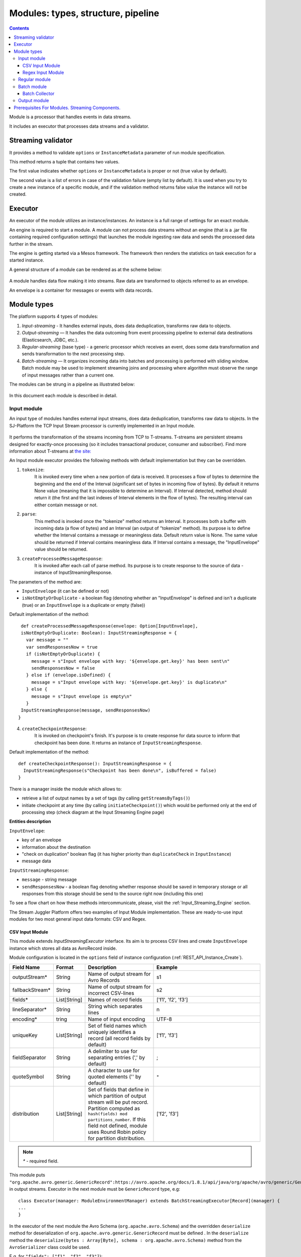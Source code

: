 .. _Modules:

Modules: types, structure, pipeline
===================================


.. contents:: Contents
   
Module is a processor that handles events in data streams.

It includes an executor that processes data streams and a validator.

.. _validator:

Streaming validator
-------------------------

It provides a method to validate ``options`` or ``InstanceMetadata`` parameter of run module specification.

This method returns a tuple that contains two values. 

The first value indicates whether ``options`` or ``InstanceMetadata`` is proper or not (true value by default). 

The second value is a list of errors in case of the validation failure (empty list by default). It is used when you try to create a new instance of a specific module, and if the validation method returns false value the instance will not be created.

Executor
---------------------

An executor of the module utilizes an instance/instances. An instance is a full range of settings for an exact module.

An engine is required to start a module. A module can not process data streams without an engine (that is a .jar file containing required configuration settings) that launches the module ingesting raw data and sends the processed data further in the stream.

The engine is getting started via a Mesos framework. The framework then renders the statistics on task execution for a started instance.

A general structure of a module can be rendered as at the scheme below:

.. figure:: _static/ModuleGeneralStructure1.png

A module handles data flow making it into streams. Raw data are transformed to objects referred to as an envelope. 

An envelope is a container for messages or events with data records.

Module types
--------------

The platform supports 4 types of modules:

1. *Input-streaming* - It handles external inputs, does data deduplication, transforms raw data to objects. 

2. *Output-streaming* — It handles the data outcoming from event processing pipeline to external data destinations (Elasticsearch, JDBC, etc.).

3. *Regular-streaming* (base type) - a generic processor which receives an event, does some data transformation and sends transformation to the next processing step. 

4. *Batch-streaming* — It organizes incoming data into batches and processing is performed with sliding window. Batch module may be used to implement streaming joins and processing where algorithm must observe the range of input messages rather than a current one. 

The modules can be strung in a pipeline as illustrated below:

.. figure:: _static/ModulePipeline.png

In this document each module is described in detail.

.. _input-module:

Input module
~~~~~~~~~~~~~~~~~~~
An input type of modules handles external input streams, does data deduplication, transforms raw data to objects. In the SJ-Platform the TCP Input Stream processor is currently implemented in an Input module.

.. figure:: _static/InputModuleStructure.png

It performs the transformation of the streams incoming from TCP to T-streams. T-streams are persistent streams designed for exactly-once processing (so it includes transactional producer, consumer and subscriber). Find more information about T-streams at `the site: <http://t-streams.com>`_ 

An Input module executor provides the following methods with default implementation but they can be overridden.

1) ``tokenize``: 
      It is invoked every time when a new portion of data is received. It processes a flow of bytes to determine the beginning and the end of the Interval (significant set of bytes in incoming flow of bytes). By default it returns None value (meaning that it is impossible to determine an Interval). If Interval detected, method should return it (the first and the last indexes of Interval elements in the flow of bytes). The resulting interval can either contain message or not.

2) ``parse``: 
     This method is invoked once the "tokenize" method returns an Interval. It processes both a buffer with incoming data (a flow of bytes) and an Interval (an output of "tokenize" method). Its purpose is to define whether the Interval contains a message or meaningless data. Default return value is None. The same value should be returned if Interval contains meaningless data. If Interval contains a message, the "InputEnvelope" value should be returned.

3) ``createProcessedMessageResponse``:
      It is invoked after each call of parse method. Its purpose is to create response to the source of data - instance of InputStreamingResponse.

The parameters of the method are:

- ``InputEnvelope`` (it can be defined or not)

- ``isNotEmptyOrDuplicate`` - a boolean flag (denoting whether an "InputEnvelope" is defined and isn't a duplicate (true) or an ``InputEnvelope`` is a duplicate or empty (false))

Default implementation of the method::

  def createProcessedMessageResponse(envelope: Option[InputEnvelope],
  isNotEmptyOrDuplicate: Boolean): InputStreamingResponse = {
    var message = ""
    var sendResponsesNow = true
    if (isNotEmptyOrDuplicate) {
      message = s"Input envelope with key: '${envelope.get.key}' has been sent\n"
      sendResponsesNow = false
    } else if (envelope.isDefined) {
      message = s"Input envelope with key: '${envelope.get.key}' is duplicate\n"
    } else {
      message = s"Input envelope is empty\n"
    }
  InputStreamingResponse(message, sendResponsesNow)
 }


4) ``createCheckpointResponse``: 
      It is invoked on checkpoint's finish. It's purpose is to create response for data source to inform that checkpoint has been done. It returns an instance of ``InputStreamingResponse``.

Default implementation of the method::

 def createCheckpointResponse(): InputStreamingResponse = {
   InputStreamingResponse(s"Checkpoint has been done\n", isBuffered = false)
 }


There is a manager inside the module which allows to:

- retrieve a list of output names by a set of tags (by calling ``getStreamsByTags()``) 

- initiate checkpoint at any time (by calling ``initiateCheckpoint()``) which would be performed only at the end of processing step (check diagram at the Input Streaming Engine page)

**Entities description**

``InputEnvelope``: 

- key of an envelope 
- information about the destination 
- "check on duplication" boolean flag (it has higher priority than ``duplicateCheck`` in ``InputInstance``)
- message data 

``InputStreamingResponse``: 

- ``message`` - string message
 
- ``sendResponsesNow`` - a boolean flag denoting whether response should be saved in temporary storage or all responses from this storage should be send to the source right now (including this one)
 
To see a flow chart on how these methods intercommunicate, please, visit the :ref:`Input_Streaming_Engine` section.

The Stream Juggler Platform offers two examples of Input Module implementation. These are ready-to-use input modules for two most general input data formats: CSV and Regex.

CSV Input Module
"""""""""""""""""""""""

This module extends *InputStreamingExecutor* interface. Its aim is to process CSV lines and create ``InputEnvelope`` instance which stores all data as AvroRecord inside.

Module configuration is located in the ``options`` field of instance configuration (:ref:`REST_API_Instance_Create`).

.. csv-table:: 
 :header: "Field Name", "Format", "Description", "Example"
 :widths: 15, 10, 25, 40

 "outputStream*", "String", "Name of output stream for Avro Records", "s1" 
 "fallbackStream*", "String", "Name of output stream for incorrect CSV-lines", "s2" 
 "fields*", "List[String]", "Names of record fields", "['f1', 'f2', 'f3']" 
 "lineSeparator*", "String", "String which separates lines", "\n" 
 "encoding*", "tring", "Name of input encoding", "UTF-8" 
 "uniqueKey", "List[String]", "Set of field names which uniquely identifies a record (all record fields by default)", "['f1', 'f3']" 
 "fieldSeparator", "String", "A delimiter to use for separating entries (',' by default)", ";" 
 "quoteSymbol", "String", "A character to use for quoted elements ('\' by default)", ``*``
 "distribution", "List[String]",  "Set of fields that define in which partition of output stream will be put record. Partition computed as ``hash(fields) mod partitions_number``. If this field not defined, module uses Round Robin policy for partition distribution.", "['f2', 'f3']"

.. note:: `*` - required field.

This module puts ``"org.apache.avro.generic.GenericRecord":https://avro.apache.org/docs/1.8.1/api/java/org/apache/avro/generic/GenericRecord.html`` in output streams. Executor in the next module must be ``GenericRecord`` type, e.g::

 class Executor(manager: ModuleEnvironmentManager) extends BatchStreamingExecutor[Record](manager) {
 ...
 }

In the executor of the next module the Avro Schema (``org.apache.avro.Schema``) and the overridden ``deserialize`` method for deserialization of ``org.apache.avro.generic.GenericRecord`` must be defined . In the ``deserialize`` method the ``deserialize(bytes : Array[Byte], schema : org.apache.avro.Schema)`` method from the ``AvroSerializer`` class could be used.

E.g. for ``"fields": ["f1", "f2", "f3"]``)::

 val schema = SchemaBuilder.record("csv").fields()
  .name("f1").`type`().stringType().noDefault()
  .name("f2").`type`().stringType().noDefault()
  .name("f3").`type`().stringType().noDefault()
  .endRecord()
 val serializer = new AvroSerializer

 override def deserialize(bytes: Array[Byte]): GenericRecord = serializer.deserialize(bytes, schema)


Regex Input Module
""""""""""""""""""""""""

This module is provided via Sonatype repository and it extends *InputStreamingExecutor* interface. Its aim is to process input stream of strings using RegExp rules and create `InputEnvelope` instance which stores all data as ``AvroRecord`` inside. Thus, it takes the free-form data, filter and convert them into Avro Records.

**Policy**

Regex input module uses the following policies:

1. first-match-win
       To each data the regular expressions from list of rules are applied until the first match is found; then this data is converted into Avro Record and put into the output stream. Matching process for this data is stopped. 

If none of the rules is matched, data is converted to unified fallback avro record and put into the fallback stream.

2. check-every
      To each data the regular expressions from the list of rules are applied. When matched, the data is converted to Avro Record and put into the output stream. Matching process will continue using the next rule.
 
If none of the rules is matched, data is converted to unified fallback avro record and put into the fallback stream.

**Configuration**

Module configuration is located in the "options" field of instance configuration (:ref:`REST_API_Instance_Create`).
The configuration contains a three-tier structure that consists of the following levels: options (0-level), rules (1-level), fields (2-level).

**Options**

.. csv-table:: 
 :header: "Field Name", "Format", "Description", "Example"
 :widths: 15, 10, 25, 40
 
 "lineSeparator *", "String", "String that separates lines", "\n"
 "policy*", "String", "Defines the behavior of the module", "first-match-win"
 "encoding*", "String", "Name of input encoding", "UTF-8"
 "fallbackStream*", "String", "Name of an output stream for lines that are not matched to any regex (from the 'rules' field)", "fallback-output"
 "rules*", "List[Rule]", "List of rules that defines: regex, an output stream and avro record structure", "`-`"

**Rules**

.. csv-table:: 
 :header: "Field Name", "Format", "Description", "Example"
 :widths: 15, 10, 25, 40
 
 "regex*", "String", "Regular expression used to filter and transform input data", "(?<day>[0-3]\d)-(?<month>[0-1]\d)-(?<year>\d{4})"
 "outputStream*", "String", "Name of output stream for successful converted data", "output-stream"
 "uniqueKey", "List[String]", "Set of field names which uniquely identifies a record (all record fields by default)","['day','month']"
 "distribution", "List[String]", "Set of fields that define in which partition of an output stream a record will be put. Partition computed as hash(fields) mod partitions_number. If this field is not defined, the module uses the Round Robin policy for partition distribution.", "['month','year']"
 "fields*", "List[Field]", "List of fields used for creation the avro record scheme", "`-`"

**Fields**

.. csv-table:: 
 :header: "Field Name", "Format", "Description", "Example"
 :widths: 15, 10, 25, 40
 
 "name*", "String", "Name of the record field", "day"
 "defaultValue*", "String", "Value that used in case of missing field in data", "01"
 "type*", "String", "Type of the record field [boolean, int, long, float, double, string]", "string"

.. note:: `*` - required fields

Configuration example::

 {
	"lineSeparator": "\n",
	"policy": "first-match-win",
	"encoding": "UTF-8",
	"fallbackStream": "fallback-stream",
	"rules": [{
		"regex": "(?<day>[0-3]\\d)-(?<month>[0-1]\\d)-(?<year>\\d{4})",
		"outputStream": "date-output-stream",
		"uniqueKey": ["day", "month"],
		"distribution": ["month", "year"],
		"fields": [{
			"name": "day",
			"default-value": "01",
			"type": "int"
		}, {
			"name": "month",
			"default-value": "01",
			"type": "int"
		}, {
			"name": "year",
			"default-value": "1970",
			"type": "int"
		}]
	}, {
		"regex": "(?<word>\\w+) (?<digit>\\d+)",
		"fields": [{
			"name": "word",
			"default-value": "abc",
			"type": "string"
		}, {
			"name": "digit",
			"default-value": "123",
			"type": "int"
		}],
		"outputStream": "namedigit-output-stream",
		"uniqueKey": ["word"],
		"distribution": ["word", "digit"]
	}]
 }


.. _regular-module:

Regular module
~~~~~~~~~~~~~~~~~~~~~~~
A simplified definition of a Regular module is a handler that performs data transformation and put the processed data into a T-stream.

.. figure:: _static/RegularModule2.png

In the Regular module the executor provides the following methods that does not perform any work by default so you should define their implementation by yourself.

1) ``onInit``: 
        It is invoked only once, when a module is launched. This method can be used to initialize some auxiliary variables, or check the state variables on existence and create them if necessary . Thus, you should do preparation of the executor before usage.

Example of the checking a state variable::

 if (!state.isExist(<variable_name>)) state.set(<variable_name>, <variable_value>)

``<variable_name>`` must have the String type

``<variable_value>`` can be any type (a user must be careful when casting a state variable value to a particular data type)

2) ``onMessage``: 
    It is invoked for every received message from one of the inputs that are defined within the instance. There are two possible data types of input sources - that's why there are two methods with appropriate signatures::
    
``def onMessage(envelope: TStreamEnvelope[T]): Unit``

``def onMessage(envelope: KafkaEnvelope[T]): Unit``
 
Each envelope has a type parameter that defines the type of data in the envelope.

.. note:: The data type of the envelope can be only KafkaEnvelope data type or TStreamEnvelope data type. A user may specify one of them or both, depending on which type(s) is(are) used. 

3) ``onBeforeCheckpoint``: 
    It is invoked before every checkpoint.
.. 4) "onAfterCheckpoint": 
    It is invoked after every checkpoint.
4) ``onTimer``: 
    It is invoked every time when a set timer goes out. Inside the method there is an access to a parameter that defines a delay between a real response time and an invocation of this handler.
5) ``onIdle``: 
    It is invoked every time when idle timeout goes out but a new message hadn't appeared. It is a moment when there is nothing to process.
6) ``onBeforeStateSave``: 
    It is invoked prior to every saving of the state. Inside the method there is a flag denoting the full state (true) or partial changes of state (false) will be saved.
.. 8) "onAfterStateSave": 
    It is invoked after every saving of the state. Inside the method there is a flag denoting the full state (true) or partial changes of state (false) have(s) been saved

The module may have a state. A state is a sort of a key-value storage and can be used to keep some global module variables related to processing. These variables are persisted and are recovered after a fail. In case of a fail (when something is going wrong in one of the methods described above) a whole module will be restarted. And the work will start on `onInit` method invocation.

Inside of the module there is a manager allowing to get an access to: 

- an output that is defined within the instance (by calling "getPartitionedOutput()" or "getRoundRobinOutput()"),
- timer (by calling "setTimer()")
- state (by calling "getState()") if it is a stateful module
- list of output names (by calling "getStreamsByTags()"). Every output contains its own set of tags which are used to retrieve it. 
-  initiation of checkpoint (by calling "initiateCheckpoint()").

To see a flow chart on how these methods intercommunicate see the :ref:`Regular_Streaming_Engine` section.

.. _batch-module:

Batch module
~~~~~~~~~~~~~~~~~
A batch is a minimum data set for a handler to collect the events in the stream. The size of a batch is defined by a user. It can be a period of time or a quantity of events or a specific type of event after receiving which the batch is considered closed.  Then, the queue of batches is sent further in the flow for the next stage of processing. 

.. _Batch-Collector:

Batch Collector
""""""""""""""""""
In the module it is a Batch Collector that is responsible for the logic of collecting batches. It provides the following methods, implementation of which you should specify. 

1) ``getBatchesToCollect``:
       It should return a list of stream names that are ready to collect.

2) ``afterEnvelopeReceive``:
       It is invoked when a new envelope is received.

3) ``prepareForNextCollecting``:
     It is invoked when a batch is collected. If several batches are collected at the same time then the method is invoked for each batch.

Let us consider an example:

This is a batch collector defining that a batch consists of a certain number of envelopes::

  class NumericalBatchCollector(instance: BatchInstanceDomain,
                              performanceMetrics: BatchStreamingPerformanceMetrics,
                              streamRepository: Repository[StreamDomain])
  extends BatchCollector(instance, performanceMetrics, streamRepository) {

  private val logger = LoggerFactory.getLogger(this.getClass)
  private val countOfEnvelopesPerStream = mutable.Map(instance.getInputsWithoutStreamMode.map(x => (x, 0)): _*)           (1)
  private val everyNthCount = 2                                                                                           (2)

  def getBatchesToCollect(): Seq[String] = {
    countOfEnvelopesPerStream.filter(x => x._2 == everyNthCount).keys.toSeq                                               (3)
  }

  def afterEnvelopeReceive(envelope: Envelope): Unit = {
    increaseCounter(envelope)                                                                                             (4)
  }

  private def increaseCounter(envelope: Envelope) = {
    countOfEnvelopesPerStream(envelope.stream) += 1
    logger.debug(s"Increase count of envelopes of stream: ${envelope.stream} to: ${countOfEnvelopesPerStream(envelope.stream)}.")
  }

  def prepareForNextCollecting(streamName: String): Unit = {
    resetCounter(streamName)                                                                                              (5)
  }

  private def resetCounter(streamName: String) = {
    logger.debug(s"Reset a counter of envelopes to 0.")
    countOfEnvelopesPerStream(streamName) = 0
  }
 }

Let's take a look at the main points:

.(1) - create a storage of incoming envelopes for each input stream 

.(2) - set a size of batch (in envelopes)

.(3) - check that batches contain the necessary number of envelopes

.(4) - when a new envelope is received then increase the number of envelopes for specific batch

.(5) - when a batch has been collected then reset the number of envelopes for this batch 

The module allows to transform the data aggregated from input streams applying the idea of a sliding window. 

A window is a period of time that is multiple of a batch and during which the batches of input events are collected into a queue for further transformation.

The diagram below is a simple illustration of how a sliding widow operation looks like.

.. figure:: _static/BatchModule.png

As shown in the figure, every time the window slides over an input stream, the batches of events that fall within the window are combined and operated upon to produce the transformed data of the windowed stream. It is important that any window operation needs to specify the parameters:

- *batch size* — The quantity of events within a batch, or a period of time during which the events are collected in one batch.

- *window size* - The duration of the window, i.e. how many batches should be collected before sliding. 

- *sliding interval* - A step size at which the window slides forward.

In the example, the operation is applied over the last 3 events, and slides by 2 events. Thus, the window size is 3 and the sliding interval is 2.

In general, a window consists of batches, a batch consists of events (messages) that may contain data of different type depending on a data type of input. So, each event should have a type parameter that defines the type of data containing in the event unit.

The executor of the batch module provides the following methods that does not perform any work by default. So you should define their implementation by yourself.

1) ``onInit``: 
    It is invoked only once, when a module is launched. This method can be used to initialize some auxiliary variables or check the state variables on existence and if it's necessary create them. Thus, you should do preparation of the executor before usage.

Example of the checking a state variable::
 
  if (!state.isExist(<variable_name>)) state.set(<variable_name>, <variable_value>)
  
``<variable_name>`` should be of the String type

``<variable_value>`` can be of any type (be careful when you will cast a state variable value to a particular data type)

2) ``onWindow``: 
    It is invoked when a window for each input stream is collected (a list of input streams are defined within the instance). These collected windows are accessible via a window repository within the method. A window consists of batches, a batch consists of envelopes (messages). There are two possible data types of envelopes - that's why you should cast the envelope inside the method. Each envelope has a type parameter that defines the type of message data.

Example of a message casting to a particular data type::

  val allWindows = windowRepository.getAll()
  allWindows.flatMap(x => x._2.batches).flatMap(x => 
  x.envelopes).foreach {
  case kafkaEnvelope: KafkaEnvelope[Integer @unchecked] => //here there is an access to certain fields such as offset and data of integer type
  case tstreamEnvelope: TStreamEnvelope[Integer @unchecked] => //here there is an access to certain fields such as txnUUID, consumerName and data (array of integers)
  }

The data type of the envelope can be "KafkaEnvelope" data type or "TStreamEnvelope" data type. If you specify in an instance the inputs of the only one of this data types you shouldn't match the envelope like in the  example above and cast right the envelope to a particular data type::

  val tstreamEnvelope =
  envelope.asInstanceOf[TStreamEnvelope[Integer]]

3) ``onBeforeCheckpoint``: 
    It is invoked before every checkpoint
.. 4) "onAfterCheckpoint": 
    It is invoked after every checkpoint
4) ``onTimer``: 
    It is invoked every time when a set timer goes out. Inside the method there is an access to a parameter that defines a delay between a real response time and an invocation of this handler
5) ``onIdle``: 
    It is invoked every time when idle timeout goes out but a new message hasn't appeared. It is a moment when there is nothing to process
6) ``onBeforeStateSave``: 
    It is invoked before every saving of the state. Inside the method there is a flag denoting the full state (true) or partial changes of state (false) will be saved
.. 8) "onAfterStateSave": 
    It is invoked after every saving of the state. Inside the method there is a flag denoting the full state (true) or partial changes of state (false) have(s) been saved

The following handlers are used for synchronizing the tasks' work. It can be useful when at information aggregation using shared memory, e.g. Hazelcast or any other.
 
1) ``onEnter``: The system awaits for every task to finish the ``onWindow`` method and then the ``onEnter`` method of all tasks is invoked.

2) ``onLeaderEnter``: The system awaits for every task to finishe the ``onEnter`` method and then the ``onLeaderEnter`` method of a leader task is invoked.

.. 3) "onLeave": It is invoked by every task and waits for a leader-task stop processing

.. 4) "onLeaderLeave": It is invoked by a leader-task after passing an output barrier

To see a flow chart about how these methods intercommunicate see the :ref:`Batch_Streaming_Engine` section .

The Batch module can either have a state or not. A state is a sort of a key-value storage and can be used to keep some global module variables related to processing. These variables are persisted and are recovered after a fail. A fail means that something is going wrong in one of the methods described above. In this case a whole module will be restarted. And the work will start on onInit method invocation.
There is a manager inside module which grants access to:

- output that was defined within the instance (by calling ``getPartitionedOutput()`` or ``getRoundRobinOutput()``),
- timer (by ``calling setTimer()``)
- state (by calling ``getState()``) (only if it is a stateful module)
- list of output names (by calling ``getStreamsByTags()``). Every output contains its own set of tags which are used to retrieve it.
- initiation of checkpoint (by calling ``initiateCheckpoint()``)

A Batch and a Regular modules may have a state. A state is a sort of a key-value storage that can be used to keep some global module variables related to processing. These variables are persisted and are recovered after a fail. A fail means that something is going wrong in one of the methods used in an executor. In this case a whole module will be restarted. 
The state is performed alongside with the checkpoint. At a checkpoint the data received after processing is checked for completeness. The checkpoint is an event that provides an exactly-once processing. 

.. _output-module:

Output module
~~~~~~~~~~~~~~~~~~~~

An Output module handles external output from event processing pipeline to external data destinations (Elasticsearch, JDBC, etc.)

.. figure:: _static/OutputModule.png

It transforms the processing data results received from T-streams and pass them to an external data storage. It allows to transform one data item from incoming streaming into one and more data output items.

The output executor provides the following methods that does not perform any work by default so you should define their implementation by yourself.

1. ``onMessage``: 
    It is invoked for every received message from one of the inputs that are defined within the instance. Inside the method you have an access to the message that has the TStreamEnvelope type. 

2. ``getOutputEntity``:
    It is invoked once when module running. This method returns the current working entity, i.e. fields and types. This method must be overridden. 

A type is assigned to an output envelope that corresponds to the type of an external storage (Elasticsearch, JDBC, REST).

To see a flow chart on how these methods intercommunicate, please, visit the :ref:`Output_Streaming_Engine` section.

A detailed manual on how to write a module you may find at the :ref:`hello-world-module` page.

Modules` performance is determined with the work of engine. Engines of different types (Input, Regular/Batch, Output) have different structure, components and the workflow corresponding to the type of a module. 

Please, find more information about engines at the :ref:`Engines` page.


Prerequisites For Modules. Streaming Components.
--------------------------------------------------

A module requires the following elements to be created for its performance:

- Provider

- Service

- Stream 

- Instance

The type of module requires a specific type of instance to create. An instance is a full range of settings to perform an exact executor type. These settings are specified via UI or REST API and determine the mode of the module operation: data stream type the module is going to work with, a checkpoint concept, the settings of state and parallelism, other options, etc.

As stated above, modules process the data arranged in streams. The Stream Juggler Platform supports *Kafka* and *T-stream* type of streams. And when the Kafka streams are a well-known type of streaming introduced by Apache Kafka, the T-streams are intentionally designed for the Stream Juggler platform as a complement for Apache Kafka. The T-streams have more features than Kafka and make exactly-once processing possible. Find more about T-streams at the `site <http://t-streams.com>`_ .

To transform data into a stream of exact type you need to create a service and a provider for this service. The type of a service and a provider is determined by the type of a stream you need for the module.

For example, a Batch module that receives data from Kafka will require a Kafka service (KfkQ) and two provider types for it: Kafka and ZooKeeper. 

The diagram below may help you to understand the dependency of instances in the platform.

.. figure:: _static/InstanceCorrelation.png

The data elements in a stream are assembled in partitions. A partition is a part of a data stream allocated for convenience in operation. The streams with many partitions allow to handle the idea of parallelism properly. In such case, an engine divides existing partitions fairly among executors and it enables to scale the data processing.  
